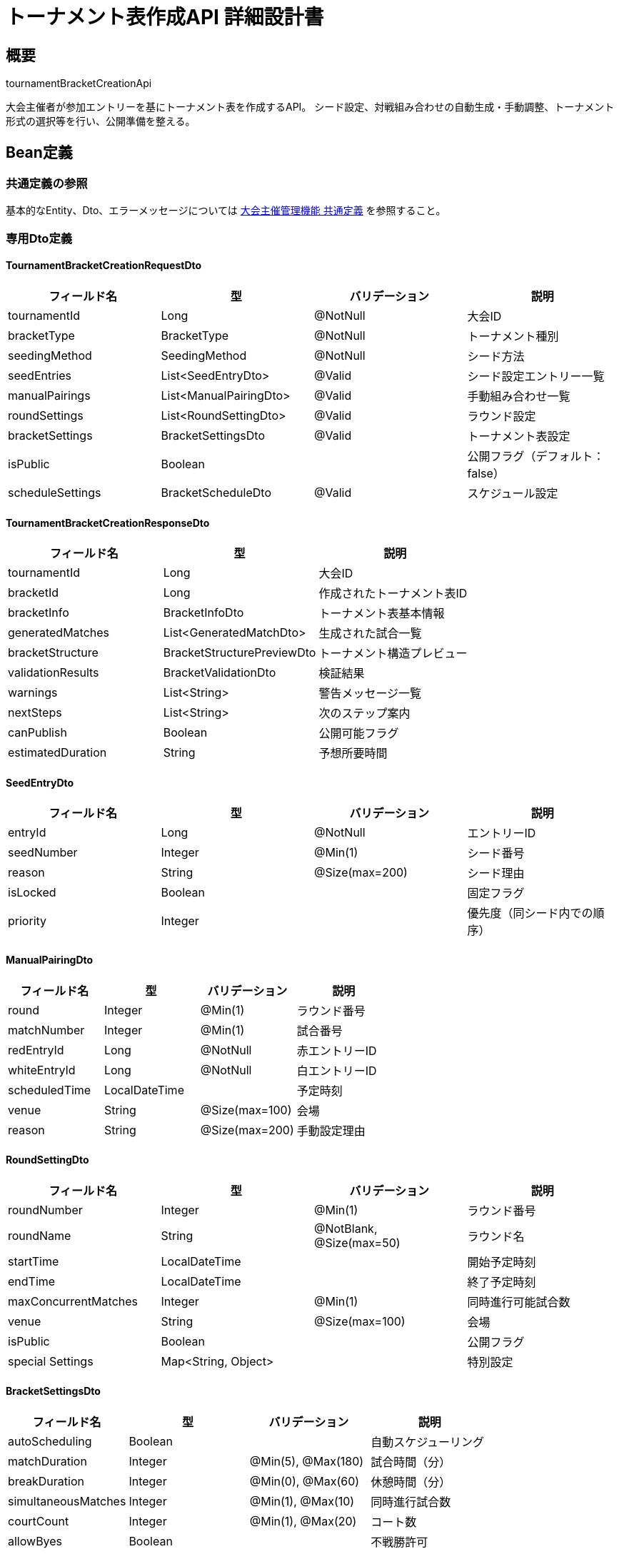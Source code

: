 = トーナメント表作成API 詳細設計書

== 概要

tournamentBracketCreationApi

大会主催者が参加エントリーを基にトーナメント表を作成するAPI。
シード設定、対戦組み合わせの自動生成・手動調整、トーナメント形式の選択等を行い、公開準備を整える。

== Bean定義

=== 共通定義の参照

基本的なEntity、Dto、エラーメッセージについては link:common-definitions.adoc[大会主催管理機能 共通定義] を参照すること。

=== 専用Dto定義

==== TournamentBracketCreationRequestDto

|===
|フィールド名 |型 |バリデーション |説明

|tournamentId
|Long
|@NotNull
|大会ID

|bracketType
|BracketType
|@NotNull
|トーナメント種別

|seedingMethod
|SeedingMethod
|@NotNull
|シード方法

|seedEntries
|List<SeedEntryDto>
|@Valid
|シード設定エントリー一覧

|manualPairings
|List<ManualPairingDto>
|@Valid
|手動組み合わせ一覧

|roundSettings
|List<RoundSettingDto>
|@Valid
|ラウンド設定

|bracketSettings
|BracketSettingsDto
|@Valid
|トーナメント表設定

|isPublic
|Boolean
|
|公開フラグ（デフォルト：false）

|scheduleSettings
|BracketScheduleDto
|@Valid
|スケジュール設定
|===

==== TournamentBracketCreationResponseDto

|===
|フィールド名 |型 |説明

|tournamentId
|Long
|大会ID

|bracketId
|Long
|作成されたトーナメント表ID

|bracketInfo
|BracketInfoDto
|トーナメント表基本情報

|generatedMatches
|List<GeneratedMatchDto>
|生成された試合一覧

|bracketStructure
|BracketStructurePreviewDto
|トーナメント構造プレビュー

|validationResults
|BracketValidationDto
|検証結果

|warnings
|List<String>
|警告メッセージ一覧

|nextSteps
|List<String>
|次のステップ案内

|canPublish
|Boolean
|公開可能フラグ

|estimatedDuration
|String
|予想所要時間
|===

==== SeedEntryDto

|===
|フィールド名 |型 |バリデーション |説明

|entryId
|Long
|@NotNull
|エントリーID

|seedNumber
|Integer
|@Min(1)
|シード番号

|reason
|String
|@Size(max=200)
|シード理由

|isLocked
|Boolean
|
|固定フラグ

|priority
|Integer
|
|優先度（同シード内での順序）
|===

==== ManualPairingDto

|===
|フィールド名 |型 |バリデーション |説明

|round
|Integer
|@Min(1)
|ラウンド番号

|matchNumber
|Integer
|@Min(1)
|試合番号

|redEntryId
|Long
|@NotNull
|赤エントリーID

|whiteEntryId
|Long
|@NotNull
|白エントリーID

|scheduledTime
|LocalDateTime
|
|予定時刻

|venue
|String
|@Size(max=100)
|会場

|reason
|String
|@Size(max=200)
|手動設定理由
|===

==== RoundSettingDto

|===
|フィールド名 |型 |バリデーション |説明

|roundNumber
|Integer
|@Min(1)
|ラウンド番号

|roundName
|String
|@NotBlank, @Size(max=50)
|ラウンド名

|startTime
|LocalDateTime
|
|開始予定時刻

|endTime
|LocalDateTime
|
|終了予定時刻

|maxConcurrentMatches
|Integer
|@Min(1)
|同時進行可能試合数

|venue
|String
|@Size(max=100)
|会場

|isPublic
|Boolean
|
|公開フラグ

|special Settings
|Map<String, Object>
|
|特別設定
|===

==== BracketSettingsDto

|===
|フィールド名 |型 |バリデーション |説明

|autoScheduling
|Boolean
|
|自動スケジューリング

|matchDuration
|Integer
|@Min(5), @Max(180)
|試合時間（分）

|breakDuration
|Integer
|@Min(0), @Max(60)
|休憩時間（分）

|simultaneousMatches
|Integer
|@Min(1), @Max(10)
|同時進行試合数

|courtCount
|Integer
|@Min(1), @Max(20)
|コート数

|allowByes
|Boolean
|
|不戦勝許可

|thirdPlaceMatch
|Boolean
|
|3位決定戦実施

|consolationBracket
|Boolean
|
|敗者復活戦実施

|customRules
|String
|@Size(max=1000)
|カスタムルール
|===

==== GeneratedMatchDto

|===
|フィールド名 |型 |説明

|matchId
|Long
|試合ID

|bracketId
|Long
|ブラケットID

|round
|Integer
|ラウンド番号

|roundName
|String
|ラウンド名

|matchNumber
|Integer
|試合番号

|redEntry
|BracketEntryDto
|赤エントリー

|whiteEntry
|BracketEntryDto
|白エントリー

|scheduledTime
|LocalDateTime
|予定時刻

|estimatedEndTime
|LocalDateTime
|予想終了時刻

|venue
|String
|会場

|courtNumber
|Integer
|コート番号

|isBye
|Boolean
|不戦勝フラグ

|dependsOn
|List<Long>
|依存する試合ID一覧

|nextMatchId
|Long
|次の試合ID

|position
|PositionDto
|表示位置
|===

==== BracketValidationDto

|===
|フィールド名 |型 |説明

|isValid
|Boolean
|検証結果

|errors
|List<ValidationErrorDto>
|エラー一覧

|warnings
|List<ValidationWarningDto>
|警告一覧

|suggestions
|List<String>
|改善提案一覧

|entryCount
|Integer
|参加エントリー数

|totalMatches
|Integer
|総試合数

|estimatedDuration
|String
|予想所要時間

|resourceRequirements
|ResourceRequirementDto
|必要リソース

|conflicts
|List<ConflictDto>
|競合情報
|===

=== Enum定義

==== BracketType

|===
|値 |説明

|SINGLE_ELIMINATION
|シングルエリミネーション（トーナメント）

|DOUBLE_ELIMINATION
|ダブルエリミネーション

|ROUND_ROBIN
|総当たり

|SWISS_SYSTEM
|スイス式

|LEAGUE
|リーグ戦

|CUSTOM
|カスタム形式
|===

==== SeedingMethod

|===
|値 |説明

|NONE
|シードなし（ランダム）

|MANUAL
|手動設定

|RANKING_BASED
|ランキング順

|RANDOM_SEEDED
|ランダムシード

|GEOGRAPHIC
|地域別配慮

|BALANCED
|戦力バランス考慮

|CUSTOM
|カスタム方式
|===

==== BracketGenerationStatus

|===
|値 |説明

|DRAFT
|下書き

|VALIDATING
|検証中

|READY
|公開準備完了

|PUBLISHED
|公開済み

|LOCKED
|確定・変更不可
|===

=== バリデーションエラー一覧

|===
|項番 |条件 |エラー内容 |メッセージID |ステータス

|1
|tournamentIdがnullの場合
|大会IDは必須です。
|MSG_BRACKET_0001
|400

|2
|指定された大会が見つからない場合
|指定された大会が見つかりません。
|MSG_BRACKET_0002
|404

|3
|大会の編集権限がない場合
|この大会を編集する権限がありません。
|MSG_BRACKET_0003
|403

|4
|エントリー受付が継続中の場合
|エントリー受付中はトーナメント表を作成できません。
|MSG_BRACKET_0004
|400

|5
|参加エントリーが不足している場合
|参加エントリーが不足しています（最低2エントリー必要）。
|MSG_BRACKET_0005
|400

|6
|シード設定に重複がある場合
|シード番号に重複があります。
|MSG_BRACKET_0006
|400

|7
|手動組み合わせに矛盾がある場合
|手動組み合わせに矛盾があります。
|MSG_BRACKET_0007
|400

|8
|スケジュール設定に問題がある場合
|スケジュール設定に問題があります。
|MSG_BRACKET_0008
|400

|9
|既にトーナメント表が存在する場合
|既にトーナメント表が作成されています。
|MSG_BRACKET_0009
|409

|10
|システムエラーが発生した場合
|システムエラーが発生しました。
|MSG_SYS_0003
|500
|===

== Controller定義

=== クラス名

`TournamentBracketCreationController`

=== フィールド

|===
|名称 |型 |説明

|tournamentBracketCreationService
|TournamentBracketCreationService
|トーナメント表作成処理を行うサービス。`@RequiredArgsConstructor` によりインジェクション。
|===

=== アノテーション

|===
|対象 |アノテーション

|クラス
|@RestController, @RequestMapping("/api/tournaments/{tournamentId}/bracket"), @RequiredArgsConstructor

|メソッド（トーナメント表作成）
|@PostMapping

|メソッド（プレビュー生成）
|@PostMapping("/preview")

|メソッド（手動調整）
|@PutMapping("/{bracketId}/manual-adjust")

|メソッド（公開）
|@PutMapping("/{bracketId}/publish")

|引数
|@PathVariable, @RequestBody, @AuthenticationPrincipal
|===

=== メソッド名

* `createTournamentBracket` - トーナメント表作成
* `generateBracketPreview` - プレビュー生成
* `manualAdjustBracket` - 手動調整
* `publishBracket` - 公開

=== 戻り値

|===
|メソッド |戻り値型 |説明

|createTournamentBracket
|ResponseEntity<TournamentBracketCreationResponseDto>
|作成されたトーナメント表情報を返却

|generateBracketPreview
|ResponseEntity<BracketPreviewDto>
|プレビュー情報を返却

|manualAdjustBracket
|ResponseEntity<BracketAdjustmentResponseDto>
|調整結果を返却

|publishBracket
|ResponseEntity<BracketPublishResponseDto>
|公開結果を返却
|===

=== 処理詳細

==== createTournamentBracket

|===
|順序 |概要 |詳細

|1
|リクエスト受領・認証
|パスパラメータから大会ID、リクエストボディからトーナメント表作成設定を取得。
ユーザー認証情報を取得。

|2
|権限確認
|tournamentPermissionService.validateEditPermission(tournamentId, userId) で編集権限を確認。

|3
|大会状態確認
|tournamentStatusService.canCreateBracket(tournamentId) で作成可能状態かチェック。

|4
|サービス呼び出し
|tournamentBracketCreationService.createBracket(requestDto, userId) を呼び出す。

|5
|レスポンス生成
|作成結果を含む TournamentBracketCreationResponseDto を返却する。

|–
|エラー処理
|* 大会が見つからない場合は MSG_BRACKET_0002 を返却  
* 編集権限がない場合は MSG_BRACKET_0003 を返却  
* エントリー受付中の場合は MSG_BRACKET_0004 を返却  
* 既存のトーナメント表がある場合は MSG_BRACKET_0009 を返却
|===

== Service定義

=== インターフェース

`TournamentBracketCreationService`

|===
|メソッド名 |パラメータ |戻り値 |説明

|createBracket
|TournamentBracketCreationRequestDto, Long userId
|TournamentBracketCreationResponseDto
|トーナメント表を作成し、検証結果と共に返却する

|generatePreview
|TournamentBracketCreationRequestDto, Long userId
|BracketPreviewDto
|プレビューを生成する

|validateBracketSettings
|TournamentBracketCreationRequestDto, Long tournamentId
|BracketValidationDto
|設定内容を検証する

|generateMatches
|Long tournamentId, BracketSettingsDto
|List<GeneratedMatchDto>
|試合組み合わせを生成する

|calculateSchedule
|List<GeneratedMatchDto>, BracketScheduleDto
|List<GeneratedMatchDto>
|スケジュールを計算する

|applySeedSettings
|List<EntryDto>, List<SeedEntryDto>
|List<SeededEntryDto>
|シード設定を適用する
|===

=== 実装クラス

`TournamentBracketCreationServiceImpl`

=== フィールド

|===
|名称 |型 |説明

|tournamentBracketRepository
|TournamentBracketRepository
|トーナメント表データ管理用リポジトリ

|tournamentEntryRepository
|TournamentEntryRepository
|エントリー情報取得用リポジトリ

|bracketGenerationService
|BracketGenerationService
|組み合わせ生成専用サービス

|bracketValidationService
|BracketValidationService
|検証専用サービス

|bracketSchedulingService
|BracketSchedulingService
|スケジューリング専用サービス

|tournamentPermissionService
|TournamentPermissionService
|権限チェック用サービス
|===

=== アノテーション

|===
|対象 |アノテーション

|クラス
|@Service, @RequiredArgsConstructor, @Transactional
|===

=== 処理詳細

==== createBracket

|===
|順序 |概要 |詳細

|1
|大会・エントリー情報取得
|* tournamentEntryRepository.findApprovedEntries(tournamentId) で承認済みエントリーを取得  
* 参加エントリーが2未満の場合は `InsufficientEntriesException` をスロー → `MSG_BRACKET_0005`

|2
|設定検証
|* validateBracketSettings(requestDto, tournamentId) で設定内容を検証  
* 検証エラーがある場合は `BracketValidationException` をスロー

|3
|既存トーナメント表確認
|* 既にトーナメント表が存在する場合は `BracketAlreadyExistsException` をスロー → `MSG_BRACKET_0009`

|4
|シード設定適用
|* applySeedSettings(entries, requestDto.getSeedEntries()) でシードを適用  
* シード重複チェック、ランキング情報の参照等を実行

|5
|組み合わせ生成
|* bracketGenerationService.generateBracket() でトーナメント形式に応じた組み合わせを生成：  
** SINGLE_ELIMINATION: シングルエリミネーション形式  
** DOUBLE_ELIMINATION: ダブルエリミネーション形式  
** ROUND_ROBIN: 総当たり形式  
** SWISS_SYSTEM: スイス式  
** CUSTOM: カスタム形式

|6
|手動調整適用
|* requestDto.getManualPairings() の手動組み合わせを適用  
* 矛盾チェックと整合性確認を実行

|7
|スケジュール計算
|* bracketSchedulingService.calculateSchedule() で試合スケジュールを計算：  
** 開始時刻、終了時刻の算出  
** コート割り当て  
** 同時進行可能試合数の考慮

|8
|最終検証
|* 生成されたトーナメント表の最終検証を実行  
* リソース要件、時間制約等をチェック

|9
|データ保存
|* tournamentBracketRepository.saveBracket() でトーナメント表を保存  
* 各試合情報、スケジュール情報を一括保存

|10
|通知・ログ
|* 参加クラブへの通知準備  
* 作成ログの記録

|11
|レスポンス生成
|TournamentBracketCreationResponseDto に以下の情報を設定して返却：  
* tournamentId, bracketId: 基本情報  
* bracketInfo: トーナメント表基本情報  
* generatedMatches: 生成された試合一覧  
* bracketStructure: 構造プレビュー  
* validationResults: 検証結果  
* warnings: 警告メッセージ  
* nextSteps: 次のステップ案内  
* canPublish: 公開可能フラグ

|–
|エラー処理
|* 各種例外をスローし、適切なエラーメッセージを返す  
* トランザクション失敗時はロールバック実行
|===

== BracketGenerationService定義

トーナメント組み合わせ生成を行う専用サービス

=== メソッド定義

|===
|メソッド名 |パラメータ |戻り値 |説明

|generateSingleElimination
|List<SeededEntryDto>, BracketSettingsDto
|List<BracketMatchDto>
|シングルエリミネーション形式を生成

|generateDoubleElimination
|List<SeededEntryDto>, BracketSettingsDto
|List<BracketMatchDto>
|ダブルエリミネーション形式を生成

|generateRoundRobin
|List<SeededEntryDto>, BracketSettingsDto
|List<BracketMatchDto>
|総当たり形式を生成

|generateSwissSystem
|List<SeededEntryDto>, BracketSettingsDto
|List<BracketMatchDto>
|スイス式を生成

|applySeedRules
|List<EntryDto>, SeedingMethod
|List<SeededEntryDto>
|シードルールを適用

|calculateBracketSize
|Integer entryCount, BracketType
|Integer
|必要なブラケットサイズを計算

|optimizePairings
|List<BracketMatchDto>, String criteria
|List<BracketMatchDto>
|組み合わせを最適化
|===

=== 処理アルゴリズム

==== シングルエリミネーション生成

```java
public List<BracketMatchDto> generateSingleElimination(List<SeededEntryDto> entries, BracketSettingsDto settings) {
    // 1. エントリー数から必要なブラケットサイズを計算
    int bracketSize = calculateBracketSize(entries.size(), BracketType.SINGLE_ELIMINATION);
    
    // 2. 不戦勝（Bye）の配置を決定
    int byeCount = bracketSize - entries.size();
    List<SeededEntryDto> adjustedEntries = applyByes(entries, byeCount);
    
    // 3. シード順に応じた初期配置
    List<SeededEntryDto> orderedEntries = applySeedOrder(adjustedEntries, settings.getSeedingMethod());
    
    // 4. 各ラウンドの試合を生成
    List<BracketMatchDto> matches = new ArrayList<>();
    int currentRound = 1;
    int matchNumber = 1;
    
    // 1回戦の生成
    for (int i = 0; i < orderedEntries.size(); i += 2) {
        BracketMatchDto match = createMatch(
            currentRound, 
            matchNumber++, 
            orderedEntries.get(i), 
            orderedEntries.get(i + 1)
        );
        matches.add(match);
    }
    
    // 2回戦以降の生成（勝者が次ラウンドに進出）
    while (matches.size() < bracketSize - 1) {
        matches.addAll(generateNextRound(matches, currentRound++));
    }
    
    return matches;
}
```

== Repository定義

=== 使用メソッド

==== TournamentBracketRepository（拡張）

|===
|メソッド名 |パラメータ |戻り値 |説明

|saveBracket
|TournamentBracketEntity
|TournamentBracketEntity
|トーナメント表を保存

|saveMatches
|List<BracketMatchEntity>
|List<BracketMatchEntity>
|試合一覧を一括保存

|findExistingBracket
|Long tournamentId
|Optional<TournamentBracketEntity>
|既存のトーナメント表を確認

|updateBracketStatus
|Long bracketId, BracketGenerationStatus status
|void
|ステータスを更新

|deleteBracket
|Long bracketId
|void
|トーナメント表を削除
|===

=== 使用クエリ（MyBatis）

==== 承認済みエントリー取得

[source,sql]
----
SELECT 
    te.id as entry_id,
    te.team_name,
    te.club_id,
    c.name as club_name,
    te.seed,
    te.applied_at,
    te.player_count,
    -- ランキング情報（シード用）
    COALESCE(cr.ranking_points, 0) as ranking_points,
    cr.ranking_position,
    -- 過去の実績
    COALESCE(cs.tournament_wins, 0) as tournament_wins,
    COALESCE(cs.total_matches, 0) as total_matches
FROM tournament_team_entries te
JOIN clubs c ON te.club_id = c.id
LEFT JOIN club_rankings cr ON te.club_id = cr.club_id
LEFT JOIN club_statistics cs ON te.club_id = cs.club_id
WHERE te.tournament_id = #{tournamentId}
  AND te.status = 'APPROVED'
ORDER BY 
    CASE WHEN te.seed IS NOT NULL THEN te.seed ELSE 999 END,
    cr.ranking_points DESC,
    te.applied_at ASC
----

==== トーナメント表保存

[source,sql]
----
INSERT INTO tournament_brackets (
    tournament_id,
    bracket_type,
    seeding_method,
    total_rounds,
    total_matches,
    participant_count,
    settings,
    status,
    created_by,
    created_at
) VALUES (
    #{tournamentId},
    #{bracketType},
    #{seedingMethod},
    #{totalRounds},
    #{totalMatches},
    #{participantCount},
    #{settings},
    #{status},
    #{createdBy},
    NOW()
)
----

==== 試合一覧保存

[source,sql]
----
INSERT INTO bracket_matches (
    bracket_id,
    round,
    round_name,
    match_number,
    position,
    red_entry_id,
    white_entry_id,
    scheduled_at,
    venue,
    court_number,
    is_bye,
    depends_on,
    next_match_id,
    created_at
) VALUES
<foreach collection="matches" item="match" separator=",">
(
    #{match.bracketId},
    #{match.round},
    #{match.roundName},
    #{match.matchNumber},
    #{match.position},
    #{match.redEntryId},
    #{match.whiteEntryId},
    #{match.scheduledAt},
    #{match.venue},
    #{match.courtNumber},
    #{match.isBye},
    #{match.dependsOn},
    #{match.nextMatchId},
    NOW()
)
</foreach>
----

== 業務ルール

=== トーナメント表作成ルール

1. **エントリー確定後**: エントリー受付締切後のみ作成可能
2. **最小参加数**: 最低2エントリー必要
3. **シード設定**: 同一シード番号の重複禁止
4. **手動調整**: 自動生成後の手動調整可能
5. **一意性**: 1大会につき1つのトーナメント表のみ

=== シード設定ルール

* **上位シード**: 準決勝まで対戦しないよう配置
* **地域考慮**: 同地域チーム同士は初期で対戦回避
* **実績考慮**: 過去の実績を参考にしたシード提案
* **手動優先**: 手動設定は自動設定より優先

=== スケジュール設定ルール

* **時間間隔**: 試合間に適切な休憩時間を確保
* **コート配分**: 利用可能コート数に応じた同時進行
* **依存関係**: 前試合の結果が確定してから次試合開始
* **調整可能**: 作成後も手動でスケジュール調整可能

== 実装例

=== HTTP Request/Response例

==== トーナメント表作成リクエスト

```
POST /api/tournaments/123/bracket
Authorization: Bearer {jwt-token}
Content-Type: application/json

{
    "tournamentId": 123,
    "bracketType": "SINGLE_ELIMINATION",
    "seedingMethod": "RANKING_BASED",
    "seedEntries": [
        {
            "entryId": 456,
            "seedNumber": 1,
            "reason": "前回優勝チーム",
            "isLocked": true
        },
        {
            "entryId": 789,
            "seedNumber": 2,
            "reason": "ランキング2位",
            "isLocked": false
        }
    ],
    "bracketSettings": {
        "autoScheduling": true,
        "matchDuration": 45,
        "breakDuration": 15,
        "simultaneousMatches": 2,
        "courtCount": 4,
        "allowByes": true,
        "thirdPlaceMatch": false
    },
    "scheduleSettings": {
        "startTime": "2024-03-15T09:00:00",
        "endTime": "2024-03-15T17:00:00",
        "lunchBreakStart": "2024-03-15T12:00:00",
        "lunchBreakEnd": "2024-03-15T13:00:00"
    },
    "isPublic": false
}
```

==== トーナメント表作成レスポンス

```json
HTTP/1.1 201 Created
Content-Type: application/json

{
    "tournamentId": 123,
    "bracketId": 789,
    "bracketInfo": {
        "bracketType": "SINGLE_ELIMINATION",
        "totalRounds": 4,
        "totalMatches": 15,
        "participantCount": 16,
        "seedingMethod": "RANKING_BASED"
    },
    "generatedMatches": [
        {
            "matchId": 1001,
            "bracketId": 789,
            "round": 1,
            "roundName": "1回戦",
            "matchNumber": 1,
            "redEntry": {
                "entryId": 456,
                "name": "東京剣道クラブA",
                "clubName": "東京剣道クラブ",
                "seed": 1
            },
            "whiteEntry": {
                "entryId": 457,
                "name": "大阪剣道クラブD",
                "clubName": "大阪剣道クラブ",
                "seed": 16
            },
            "scheduledTime": "2024-03-15T09:00:00",
            "estimatedEndTime": "2024-03-15T09:45:00",
            "venue": "メインアリーナ",
            "courtNumber": 1,
            "isBye": false,
            "nextMatchId": 1009
        }
    ],
    "bracketStructure": {
        "layout": "SINGLE_ELIMINATION",
        "rounds": [
            {
                "roundNumber": 1,
                "roundName": "1回戦",
                "matchCount": 8,
                "startTime": "2024-03-15T09:00:00",
                "endTime": "2024-03-15T11:00:00"
            }
        ]
    },
    "validationResults": {
        "isValid": true,
        "errors": [],
        "warnings": [
            "コート2が昼休み時間と重複しています"
        ],
        "suggestions": [
            "3位決定戦を追加することをお勧めします"
        ],
        "entryCount": 16,
        "totalMatches": 15,
        "estimatedDuration": "8時間",
        "resourceRequirements": {
            "minCourts": 2,
            "minReferees": 4,
            "minDuration": "7時間"
        }
    },
    "warnings": [
        "一部の試合で時間が重複する可能性があります"
    ],
    "nextSteps": [
        "スケジュールを確認してください",
        "必要に応じて手動調整を行ってください",
        "準備ができたら公開してください"
    ],
    "canPublish": true,
    "estimatedDuration": "8時間"
}
```

==== プレビュー生成リクエスト

```
POST /api/tournaments/123/bracket/preview
Authorization: Bearer {jwt-token}
```

==== 手動調整リクエスト

```
PUT /api/tournaments/123/bracket/789/manual-adjust
Authorization: Bearer {jwt-token}
```